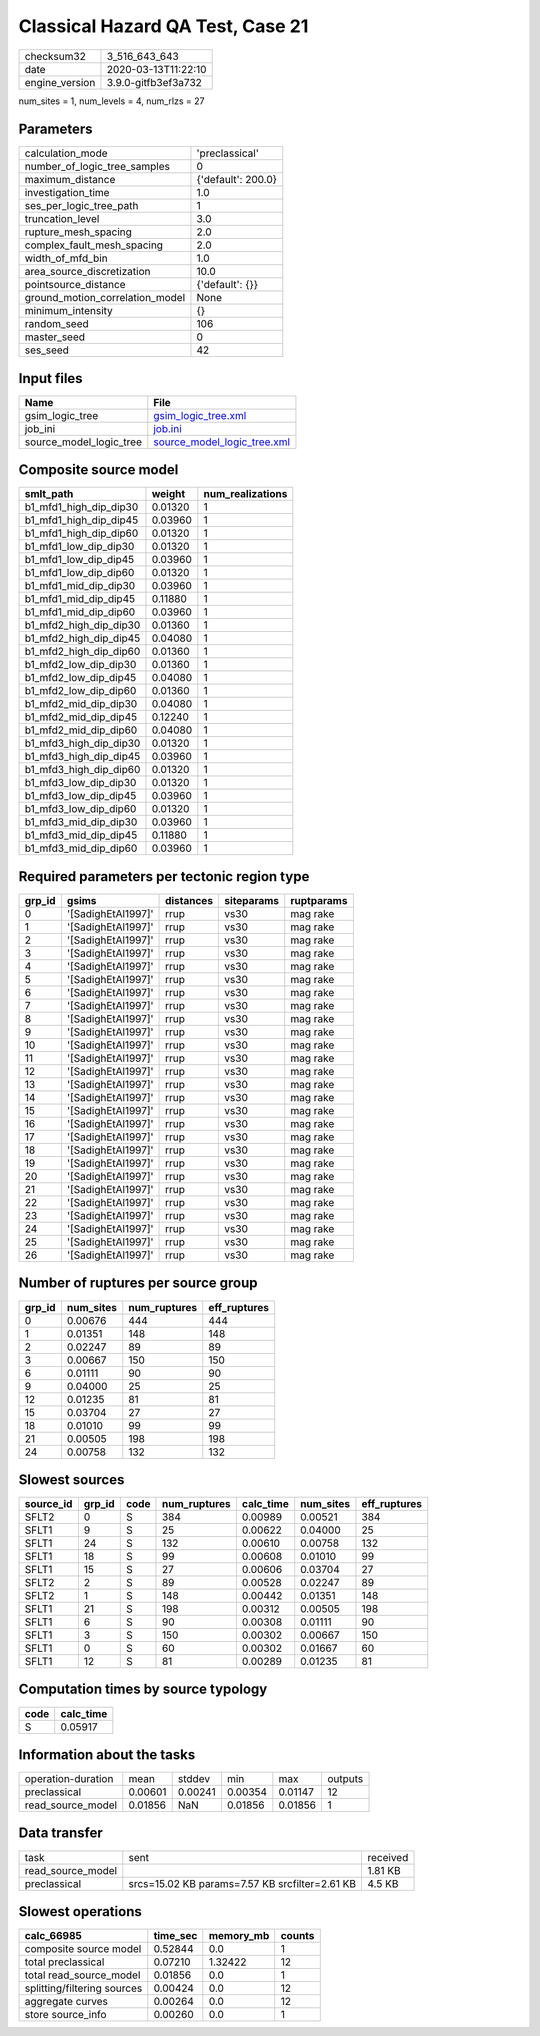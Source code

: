 Classical Hazard QA Test, Case 21
=================================

============== ===================
checksum32     3_516_643_643      
date           2020-03-13T11:22:10
engine_version 3.9.0-gitfb3ef3a732
============== ===================

num_sites = 1, num_levels = 4, num_rlzs = 27

Parameters
----------
=============================== ==================
calculation_mode                'preclassical'    
number_of_logic_tree_samples    0                 
maximum_distance                {'default': 200.0}
investigation_time              1.0               
ses_per_logic_tree_path         1                 
truncation_level                3.0               
rupture_mesh_spacing            2.0               
complex_fault_mesh_spacing      2.0               
width_of_mfd_bin                1.0               
area_source_discretization      10.0              
pointsource_distance            {'default': {}}   
ground_motion_correlation_model None              
minimum_intensity               {}                
random_seed                     106               
master_seed                     0                 
ses_seed                        42                
=============================== ==================

Input files
-----------
======================= ============================================================
Name                    File                                                        
======================= ============================================================
gsim_logic_tree         `gsim_logic_tree.xml <gsim_logic_tree.xml>`_                
job_ini                 `job.ini <job.ini>`_                                        
source_model_logic_tree `source_model_logic_tree.xml <source_model_logic_tree.xml>`_
======================= ============================================================

Composite source model
----------------------
====================== ======= ================
smlt_path              weight  num_realizations
====================== ======= ================
b1_mfd1_high_dip_dip30 0.01320 1               
b1_mfd1_high_dip_dip45 0.03960 1               
b1_mfd1_high_dip_dip60 0.01320 1               
b1_mfd1_low_dip_dip30  0.01320 1               
b1_mfd1_low_dip_dip45  0.03960 1               
b1_mfd1_low_dip_dip60  0.01320 1               
b1_mfd1_mid_dip_dip30  0.03960 1               
b1_mfd1_mid_dip_dip45  0.11880 1               
b1_mfd1_mid_dip_dip60  0.03960 1               
b1_mfd2_high_dip_dip30 0.01360 1               
b1_mfd2_high_dip_dip45 0.04080 1               
b1_mfd2_high_dip_dip60 0.01360 1               
b1_mfd2_low_dip_dip30  0.01360 1               
b1_mfd2_low_dip_dip45  0.04080 1               
b1_mfd2_low_dip_dip60  0.01360 1               
b1_mfd2_mid_dip_dip30  0.04080 1               
b1_mfd2_mid_dip_dip45  0.12240 1               
b1_mfd2_mid_dip_dip60  0.04080 1               
b1_mfd3_high_dip_dip30 0.01320 1               
b1_mfd3_high_dip_dip45 0.03960 1               
b1_mfd3_high_dip_dip60 0.01320 1               
b1_mfd3_low_dip_dip30  0.01320 1               
b1_mfd3_low_dip_dip45  0.03960 1               
b1_mfd3_low_dip_dip60  0.01320 1               
b1_mfd3_mid_dip_dip30  0.03960 1               
b1_mfd3_mid_dip_dip45  0.11880 1               
b1_mfd3_mid_dip_dip60  0.03960 1               
====================== ======= ================

Required parameters per tectonic region type
--------------------------------------------
====== ================== ========= ========== ==========
grp_id gsims              distances siteparams ruptparams
====== ================== ========= ========== ==========
0      '[SadighEtAl1997]' rrup      vs30       mag rake  
1      '[SadighEtAl1997]' rrup      vs30       mag rake  
2      '[SadighEtAl1997]' rrup      vs30       mag rake  
3      '[SadighEtAl1997]' rrup      vs30       mag rake  
4      '[SadighEtAl1997]' rrup      vs30       mag rake  
5      '[SadighEtAl1997]' rrup      vs30       mag rake  
6      '[SadighEtAl1997]' rrup      vs30       mag rake  
7      '[SadighEtAl1997]' rrup      vs30       mag rake  
8      '[SadighEtAl1997]' rrup      vs30       mag rake  
9      '[SadighEtAl1997]' rrup      vs30       mag rake  
10     '[SadighEtAl1997]' rrup      vs30       mag rake  
11     '[SadighEtAl1997]' rrup      vs30       mag rake  
12     '[SadighEtAl1997]' rrup      vs30       mag rake  
13     '[SadighEtAl1997]' rrup      vs30       mag rake  
14     '[SadighEtAl1997]' rrup      vs30       mag rake  
15     '[SadighEtAl1997]' rrup      vs30       mag rake  
16     '[SadighEtAl1997]' rrup      vs30       mag rake  
17     '[SadighEtAl1997]' rrup      vs30       mag rake  
18     '[SadighEtAl1997]' rrup      vs30       mag rake  
19     '[SadighEtAl1997]' rrup      vs30       mag rake  
20     '[SadighEtAl1997]' rrup      vs30       mag rake  
21     '[SadighEtAl1997]' rrup      vs30       mag rake  
22     '[SadighEtAl1997]' rrup      vs30       mag rake  
23     '[SadighEtAl1997]' rrup      vs30       mag rake  
24     '[SadighEtAl1997]' rrup      vs30       mag rake  
25     '[SadighEtAl1997]' rrup      vs30       mag rake  
26     '[SadighEtAl1997]' rrup      vs30       mag rake  
====== ================== ========= ========== ==========

Number of ruptures per source group
-----------------------------------
====== ========= ============ ============
grp_id num_sites num_ruptures eff_ruptures
====== ========= ============ ============
0      0.00676   444          444         
1      0.01351   148          148         
2      0.02247   89           89          
3      0.00667   150          150         
6      0.01111   90           90          
9      0.04000   25           25          
12     0.01235   81           81          
15     0.03704   27           27          
18     0.01010   99           99          
21     0.00505   198          198         
24     0.00758   132          132         
====== ========= ============ ============

Slowest sources
---------------
========= ====== ==== ============ ========= ========= ============
source_id grp_id code num_ruptures calc_time num_sites eff_ruptures
========= ====== ==== ============ ========= ========= ============
SFLT2     0      S    384          0.00989   0.00521   384         
SFLT1     9      S    25           0.00622   0.04000   25          
SFLT1     24     S    132          0.00610   0.00758   132         
SFLT1     18     S    99           0.00608   0.01010   99          
SFLT1     15     S    27           0.00606   0.03704   27          
SFLT2     2      S    89           0.00528   0.02247   89          
SFLT2     1      S    148          0.00442   0.01351   148         
SFLT1     21     S    198          0.00312   0.00505   198         
SFLT1     6      S    90           0.00308   0.01111   90          
SFLT1     3      S    150          0.00302   0.00667   150         
SFLT1     0      S    60           0.00302   0.01667   60          
SFLT1     12     S    81           0.00289   0.01235   81          
========= ====== ==== ============ ========= ========= ============

Computation times by source typology
------------------------------------
==== =========
code calc_time
==== =========
S    0.05917  
==== =========

Information about the tasks
---------------------------
================== ======= ======= ======= ======= =======
operation-duration mean    stddev  min     max     outputs
preclassical       0.00601 0.00241 0.00354 0.01147 12     
read_source_model  0.01856 NaN     0.01856 0.01856 1      
================== ======= ======= ======= ======= =======

Data transfer
-------------
================= ============================================== ========
task              sent                                           received
read_source_model                                                1.81 KB 
preclassical      srcs=15.02 KB params=7.57 KB srcfilter=2.61 KB 4.5 KB  
================= ============================================== ========

Slowest operations
------------------
=========================== ======== ========= ======
calc_66985                  time_sec memory_mb counts
=========================== ======== ========= ======
composite source model      0.52844  0.0       1     
total preclassical          0.07210  1.32422   12    
total read_source_model     0.01856  0.0       1     
splitting/filtering sources 0.00424  0.0       12    
aggregate curves            0.00264  0.0       12    
store source_info           0.00260  0.0       1     
=========================== ======== ========= ======